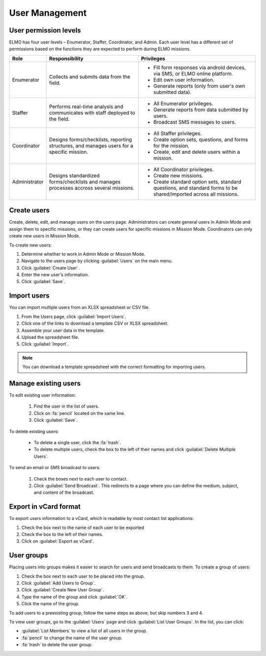 User Management
===============

User permission levels
----------------------

ELMO has four user levels – Enumerator, Staffer, Coordinator, and
Admin. Each user level has a different set of permissions based
on the functions they are expected to perform during ELMO missions.

.. list-table::
   :header-rows: 1
   :widths: auto
   :align: left

   * - Role
     - Responsibility
     - Privileges
   * - Enumerator
     - Collects and submits data from the field.
     -
         * Fill form responses via android devices, via SMS, or ELMO online platform.
         * Edit own user information.
         * Generate reports (only from user's own submitted data).
   * - Staffer
     - Performs real-time analysis and communicates with staff deployed to the field.
     -
         * All Enumerator privileges.
         * Generate reports from data submitted by users.
         * Broadcast SMS messages to users.
   * - Coordinator
     - Designs forms/checklists, reporting structures, and manages users for a specific mission.
     -
         * All Staffer privileges.
         * Create option sets, questions, and forms for the mission.
         * Create, edit and delete users within a mission.
   * - Administrator
     - Designs standardized forms/checklists and manages processes accross several missions.
     -
         * All Coordinator privileges.
         * Create new missions.
         * Create standard option sets, standard questions, and standard forms to be shared/imported across all missions.


Create users
------------

Create, delete, edit, and manage users on the users page. Administrators
can create general users in Admin Mode and assign them to specific
missions, or they can create users for specific missions in Mission
Mode. Coordinators can only create new users in Mission Mode.

To create new users:

1. Determine whether to work in Admin Mode or Mission Mode.
2. Navigate to the users page by clicking :guilabel:`Users` on the
   main menu.
3. Click :guilabel:`Create User`.
4. Enter the new user's information.
5. Click :guilabel:`Save`.

Import users
---------------------

You can import multiple users from an XLSX spreadsheet or CSV file.

1. From the Users page, click :guilabel:`Import Users`.
2. Click one of the links to download a template CSV or XLSX spreadsheet.
3. Assemble your user data in the template.
4. Upload the spreadsheet file.
5. Click :guilabel:`Import`.

.. note::
   You can download a template spreadsheet with the correct formatting for importing users.
   |Import Users|

Manage existing users
---------------------

To edit existing user information:

   1. Find the user in the list of users.
   2. Click on :fa:`pencil`  located on the same line.
   3. Click :guilabel:`Save`.

To delete existing users:

   - To delete a single user, click the :fa:`trash`.
   - To delete multiple users, check the box to the left of their names and click :guilabel:`Delete Multiple Users`.

To send an email or SMS broadcast to users:

   1. Check the boxes next to each user to contact.
   2. Click :guilabel:`Send Broadcast`. This redirects to a page where you can define the medium, subject, and content of the broadcast.

Export in vCard format
----------------------

To export users information to a vCard, which is readable by most contact list applications:

1. Check the box next to the name of each user to be exported
2. Check the box to the left of their names.
3. Click on :guilabel:`Export as vCard`.

User groups
-----------

Placing users into groups makes it easier to search for users and send
broadcasts to them. To create a group of users:

1. Check the box next to each user to be placed into the group.
2. Click :guilabel:`Add Users to Group`.
3. Click :guilabel:`Create New User Group`.
4. Type the name of the group and click :guilabel:`OK`.
5. Click the name of the group.

To add users to a preexisting group, follow the same steps as above, but
skip numbers 3 and 4.

To view user groups, go to the :guilabel:`Users` page and click :guilabel:`List
User Groups`. In the list, you can click:

- :guilabel:`List Members` to view a list of all users in the group.
- :fa:`pencil` to change the name of the user group.
- :fa:`trash` to delete the user group.

.. |Import Users| image:: Import-Users.png
